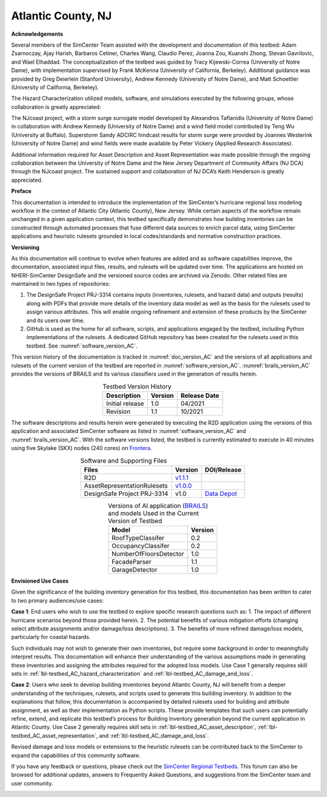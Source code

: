 .. _lbl-testbed_Atlantic_City:

*******************
Atlantic County, NJ
*******************


**Acknowledgements**

Several members of the SimCenter Team assisted with the development and documentation of this testbed: 
Adam Zsarnoczay, Ajay Harish, Barbaros Cetiner, Charles Wang, Claudio Perez, Joanna Zou, Kuanshi Zhong, Stevan Gavrilovic, and Wael Elhaddad. 
The conceptualization of the testbed was guided by Tracy Kijewski-Correa (University of Notre Dame), 
with implementation supervised by Frank McKenna (University of California, Berkeley). 
Additional guidance was provided by Greg Deierlein (Stanford University), Andrew Kennedy 
(University of Notre Dame), and Matt Schoettler (University of California, Berkeley). 

The Hazard Characterization utilized models, software, and simulations executed by the following groups, 
whose collaboration is greatly appreciated:

The NJcoast project, with a storm surge surrogate model developed by Alexandros Taflanidis (University of Notre Dame) 
in collaboration with Andrew Kennedy (University of Notre Dame) and a wind field model contributed by Teng Wu (University at Buffalo).
Superstorm Sandy ADCIRC hindcast results for storm surge were provided by Joannes Westerink (University of Notre Dame) 
and wind fields were made available by Peter Vickery (Applied Research Associates).

Additional information required for Asset Description and Asset Representation was made possible through the 
ongoing collaboration between the University of Notre Dame and the New Jersey Department of Community Affairs (NJ DCA) 
through the NJcoast project. The sustained support and collaboration of NJ DCA’s Keith Henderson is greatly appreciated.

**Preface**

This documentation is intended to introduce the implementation of the SimCenter’s hurricane 
regional loss modeling workflow in the context of Atlantic City (Atlantic County), New Jersey. 
While certain aspects of the workflow remain unchanged in a given application context, this 
testbed specifically demonstrates how building inventories can be constructed through 
automated processes that fuse different data sources to enrich parcel data, using SimCenter 
applications and heuristic rulesets grounded in local codes/standards and normative 
construction practices. 

**Versioning**

As this documentation will continue to evolve when features are added and as software capabilities improve, the documentation, 
associated input files, results, and rulesets will be updated over time. The applications are hosted on NHERI-SimCenter 
DesignSafe and the versioned source codes are archived via Zenodo. Other related files are maintained in two types of repositories:

#. The DesignSafe Project PRJ-3314 contains inputs (inventories, rulesets, and hazard data) and outputs (results) along with PDFs that 
   provide more details of the inventory data model as well as the basis for the rulesets used to assign various attributes. This will 
   enable ongoing refinement and extension of these products by the SimCenter and its users over time.
#. GitHub is used as the home for all software, scripts, and applications engaged by the testbed, including Python implementations 
   of the rulesets. A dedicated GitHub repository has been created for the rulesets used in this testbed. See :numref:`software_version_AC`.

This version history of the documentation is tracked in :numref:`doc_version_AC`
and the versions of all applications and rulesets of the current version of the testbed are reported in :numref:`software_version_AC`.
:numref:`brails_version_AC` provides the versions of BRAILS and its various classifiers used in the generation of results herein.

.. list-table:: Testbed Version History
   :name: doc_version_AC
   :header-rows: 1
   :align: center

   * - Description
     - Version
     - Release Date
   * - Initial release
     - 1.0
     - 04/2021
   * - Revision
     - 1.1
     - 10/2021

The software descriptions and results herein were generated by executing the R2D application using the versions 
of this application and associated SimCenter software as listed in :numref:`software_version_AC` and 
:numref:`brails_version_AC`. With the software versions listed, the testbed is currently estimated 
to execute in 40 minutes using five Skylake (SKX) nodes (240 cores) on `Frontera <https://www.tacc.utexas.edu/systems/frontera>`_.

.. list-table:: Software and Supporting Files
   :name: software_version_AC
   :header-rows: 1
   :align: center

   * - Files
     - Version
     - DOI/Release
   * - R2D
     - `v1.1.1 <https://www.designsafe-ci.org/data/browser/public/designsafe.storage.community/SimCenter/Software/R2Dt>`_
     - .. image:: https://zenodo.org/badge/DOI/10.5281/zenodo.5033626.svg
          :target: https://doi.org/10.5281/zenodo.5033626
   * - AssetRepresentationRulesets
     - `v1.0.0 <https://github.com/NHERI-SimCenter/AssetRepresentationRulesets/releases/tag/v1.0.0>`_
     - .. image:: https://zenodo.org/badge/DOI/10.5281/zenodo.5496056.svg
          :target: https://doi.org/10.5281/zenodo.5496056
   * - DesignSafe Project PRJ-3314
     - v1.0
     - `Data Depot <https://www.designsafe-ci.org/data/browser/projects/6469761920420942316-242ac114-0001-012/>`_

.. list-table:: Versions of AI application (`BRAILS <https://doi.org/10.5281/zenodo.4570554>`_) and models Used in the Current Version of Testbed
   :name: brails_version_AC
   :header-rows: 1
   :align: center

   * - Model
     - Version
   * - RoofTypeClassifer
     - 0.2
   * - OccupancyClassifer
     - 0.2
   * - NumberOfFloorsDetector
     - 1.0
   * - FacadeParser
     - 1.1
   * - GarageDetector
     - 1.0

**Envisioned Use Cases**

Given the significance of the building inventory generation for this 
testbed, this documentation has been written to cater to two primary audiences/use cases:

**Case 1**: End users who wish to use the testbed to explore specific research questions such as:
1. The impact of different hurricane scenarios beyond those provided herein.
2. The potential benefits of various mitigation efforts (changing select attribute assignments and/or damage/loss descriptions).
3. The benefits of more refined damage/loss models, particularly for coastal hazards.

Such individuals may not wish to generate their own inventories, but require some background in order 
to meaningfully interpret results. This documentation will enhance their understanding of the various 
assumptions made in generating these inventories and assigning the attributes required for the adopted 
loss models. Use Case 1 generally requires skill sets in :ref:`lbl-testbed_AC_hazard_characterization` and 
:ref:`lbl-testbed_AC_damage_and_loss`.

**Case 2**: Users who seek to develop building inventories beyond Atlantic County, NJ will benefit from a 
deeper understanding of the techniques, rulesets, and scripts used to generate this building inventory. 
In addition to the explanations that follow, this documentation is accompanied by detailed rulesets used 
for building and attribute assignment, 
as well as their implementation as Python scripts. 
These provide templates that such users can potentially 
refine, extend, and replicate this testbed’s process for Building Inventory generation beyond the current 
application in Atlantic County. Use Case 2 generally requires skill sets in :ref:`lbl-testbed_AC_asset_description`, 
:ref:`lbl-testbed_AC_asset_representation`, and :ref:`lbl-testbed_AC_damage_and_loss`.

Revised damage and loss models or extensions to the heuristic rulesets can be contributed back to the SimCenter 
to expand the capabilities of this community software. 

If you have any feedback or questions, please check out the `SimCenter Regional Testbeds <http://simcenter-messageboard.designsafe-ci.org/smf/index.php?board=22.0>`_. 
This forum can also be browsed for additional updates, answers to Frequently Asked Questions, and suggestions from the SimCenter team and user community.

.. _lbl-testbeds-manual:

.. toctree-filt::
   :maxdepth: 1

   acknowledgements
   overview
   asset_description
   hazard_characterization
   asset_representation
   response_simulation
   damage_and_loss
   uncertainty_quantification
   example_outputs
   sample_results
   future_refinements
   best_practices
   pws_conversion
   feedback_request

